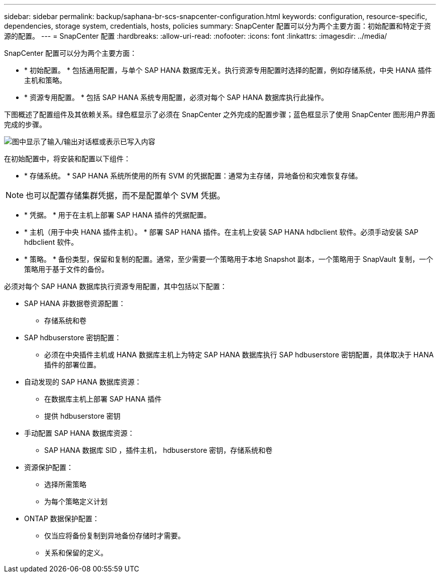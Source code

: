 ---
sidebar: sidebar 
permalink: backup/saphana-br-scs-snapcenter-configuration.html 
keywords: configuration, resource-specific, dependencies, storage system, credentials, hosts, policies 
summary: SnapCenter 配置可以分为两个主要方面：初始配置和特定于资源的配置。 
---
= SnapCenter 配置
:hardbreaks:
:allow-uri-read: 
:nofooter: 
:icons: font
:linkattrs: 
:imagesdir: ../media/


[role="lead"]
SnapCenter 配置可以分为两个主要方面：

* * 初始配置。 * 包括通用配置，与单个 SAP HANA 数据库无关。执行资源专用配置时选择的配置，例如存储系统，中央 HANA 插件主机和策略。
* * 资源专用配置。 * 包括 SAP HANA 系统专用配置，必须对每个 SAP HANA 数据库执行此操作。


下图概述了配置组件及其依赖关系。绿色框显示了必须在 SnapCenter 之外完成的配置步骤；蓝色框显示了使用 SnapCenter 图形用户界面完成的步骤。

image:saphana-br-scs-image22.png["图中显示了输入/输出对话框或表示已写入内容"]

在初始配置中，将安装和配置以下组件：

* * 存储系统。 * SAP HANA 系统所使用的所有 SVM 的凭据配置：通常为主存储，异地备份和灾难恢复存储。



NOTE: 也可以配置存储集群凭据，而不是配置单个 SVM 凭据。

* * 凭据。 * 用于在主机上部署 SAP HANA 插件的凭据配置。
* * 主机（用于中央 HANA 插件主机）。 * 部署 SAP HANA 插件。在主机上安装 SAP HANA hdbclient 软件。必须手动安装 SAP hdbclient 软件。
* * 策略。 * 备份类型，保留和复制的配置。通常，至少需要一个策略用于本地 Snapshot 副本，一个策略用于 SnapVault 复制，一个策略用于基于文件的备份。


必须对每个 SAP HANA 数据库执行资源专用配置，其中包括以下配置：

* SAP HANA 非数据卷资源配置：
+
** 存储系统和卷


* SAP hdbuserstore 密钥配置：
+
** 必须在中央插件主机或 HANA 数据库主机上为特定 SAP HANA 数据库执行 SAP hdbuserstore 密钥配置，具体取决于 HANA 插件的部署位置。


* 自动发现的 SAP HANA 数据库资源：
+
** 在数据库主机上部署 SAP HANA 插件
** 提供 hdbuserstore 密钥


* 手动配置 SAP HANA 数据库资源：
+
** SAP HANA 数据库 SID ，插件主机， hdbuserstore 密钥，存储系统和卷


* 资源保护配置：
+
** 选择所需策略
** 为每个策略定义计划


* ONTAP 数据保护配置：
+
** 仅当应将备份复制到异地备份存储时才需要。
** 关系和保留的定义。




